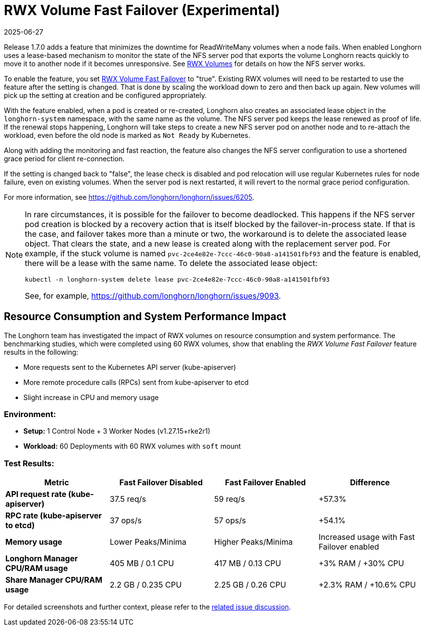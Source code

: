 = RWX Volume Fast Failover (Experimental)
:description: Configure RWX volume fast failover in a Longhorn setup to minimize downtime during a node failure, using lease-based monitoring and quick reaction times.
:revdate: 2025-06-27
:page-revdate: {revdate}
:current-version: {page-component-version}

Release 1.7.0 adds a feature that minimizes the downtime for ReadWriteMany volumes when a node fails.  When enabled Longhorn uses a lease-based mechanism to monitor the state of the NFS server pod that exports the volume Longhorn reacts quickly to move it to another node if it becomes unresponsive.  See xref:volumes/rwx-volumes.adoc[RWX Volumes] for details on how the NFS server works.

To enable the feature, you set xref:longhorn-system/settings.adoc#_rwx_volume_fast_failover_experimental[RWX Volume Fast Failover] to "true".  Existing RWX volumes will need to be restarted to use the feature after the setting is changed.  That is done by scaling the workload down to zero and then back up again.  New volumes will pick up the setting at creation and be configured appropriately.

With the feature enabled, when a pod is created or re-created, Longhorn also creates an associated lease object in the `longhorn-system` namespace, with the same name as the volume.  The NFS server pod keeps the lease renewed as proof of life.  If the renewal stops happening, Longhorn will take steps to create a new NFS server pod on another node and to re-attach the workload, even before the old node is marked as `Not Ready` by Kubernetes.

Along with adding the monitoring and fast reaction, the feature also changes the NFS server configuration to use a shortened grace period for client re-connection.

If the setting is changed back to "false", the lease check is disabled and pod relocation will use regular Kubernetes rules for node failure, even on existing volumes.  When the server pod is next restarted, it will revert to the normal grace period configuration.

For more information, see https://github.com/longhorn/longhorn/issues/6205.

[NOTE]
====
In rare circumstances, it is possible for the failover to become deadlocked. This happens if the NFS server pod creation is blocked by a recovery action that is itself blocked by the failover-in-process state.  If that is the case, and failover takes more than a minute or two, the workaround is to delete the associated lease object.  That clears the state, and a new lease is created along with the replacement server pod.  For example, if the stuck volume is named `pvc-2ce4e82e-7ccc-46c0-90a8-a141501fbf93` and the feature is enabled, there will be a lease with the same name.  To delete the associated lease object:

[subs="+attributes",bash]
----
kubectl -n longhorn-system delete lease pvc-2ce4e82e-7ccc-46c0-90a8-a141501fbf93
----

See, for example, https://github.com/longhorn/longhorn/issues/9093.
====

== Resource Consumption and System Performance Impact

The Longhorn team has investigated the impact of RWX volumes on resource consumption and system performance. The benchmarking studies, which were completed using 60 RWX volumes, show that enabling the _RWX Volume Fast Failover_ feature results in the following:

* More requests sent to the Kubernetes API server (kube-apiserver)
* More remote procedure calls (RPCs) sent from kube-apiserver to etcd
* Slight increase in CPU and memory usage

=== *Environment:*

* *Setup:* 1 Control Node + 3 Worker Nodes (v1.27.15+rke2r1)
* *Workload:* 60 Deployments with 60 RWX volumes with `soft` mount

=== *Test Results:*

|===
| *Metric* | *Fast Failover Disabled* | *Fast Failover Enabled* | *Difference*

| *API request rate (kube-apiserver)*
| 37.5 req/s
| 59 req/s
| +57.3%

| *RPC rate (kube-apiserver to etcd)*
| 37 ops/s
| 57 ops/s
| +54.1%

| *Memory usage*
| Lower Peaks/Minima
| Higher Peaks/Minima
| Increased usage with Fast Failover enabled

| *Longhorn Manager CPU/RAM usage*
| 405 MB / 0.1 CPU
| 417 MB / 0.13 CPU
| +3% RAM / +30% CPU

| *Share Manager CPU/RAM usage*
| 2.2 GB / 0.235 CPU
| 2.25 GB / 0.26 CPU
| +2.3% RAM / +10.6% CPU
|===

For detailed screenshots and further context, please refer to the https://github.com/longhorn/longhorn/issues/6205#issuecomment-2262625965[related issue discussion].
